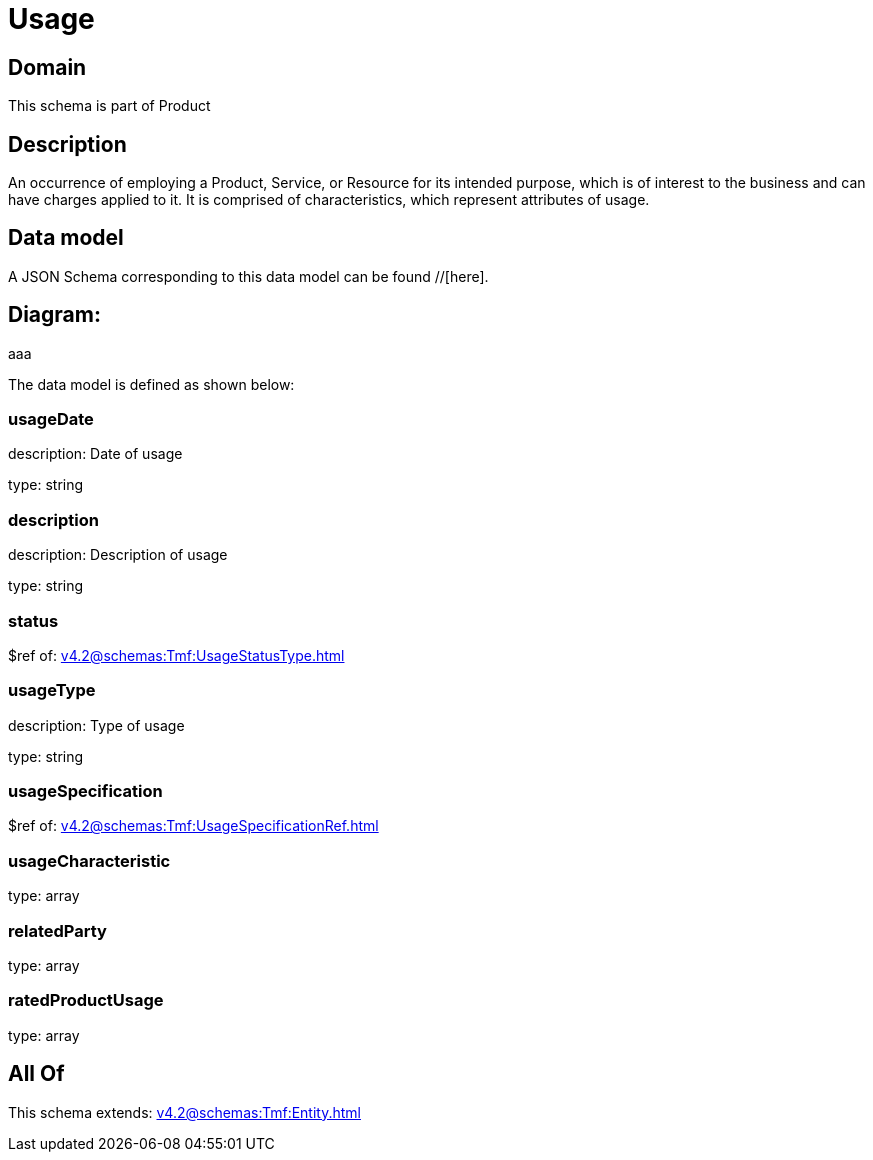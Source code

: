 = Usage

[#domain]
== Domain

This schema is part of Product

[#description]
== Description
An occurrence of employing a Product, Service, or Resource for its intended purpose, which is of interest to the business and can have charges applied to it. It is comprised of characteristics, which represent attributes of usage.


[#data_model]
== Data model

A JSON Schema corresponding to this data model can be found //[here].

== Diagram:
aaa

The data model is defined as shown below:


=== usageDate
description: Date of usage

type: string


=== description
description: Description of usage

type: string


=== status
$ref of: xref:v4.2@schemas:Tmf:UsageStatusType.adoc[]


=== usageType
description: Type of usage

type: string


=== usageSpecification
$ref of: xref:v4.2@schemas:Tmf:UsageSpecificationRef.adoc[]


=== usageCharacteristic
type: array


=== relatedParty
type: array


=== ratedProductUsage
type: array


[#all_of]
== All Of

This schema extends: xref:v4.2@schemas:Tmf:Entity.adoc[]
